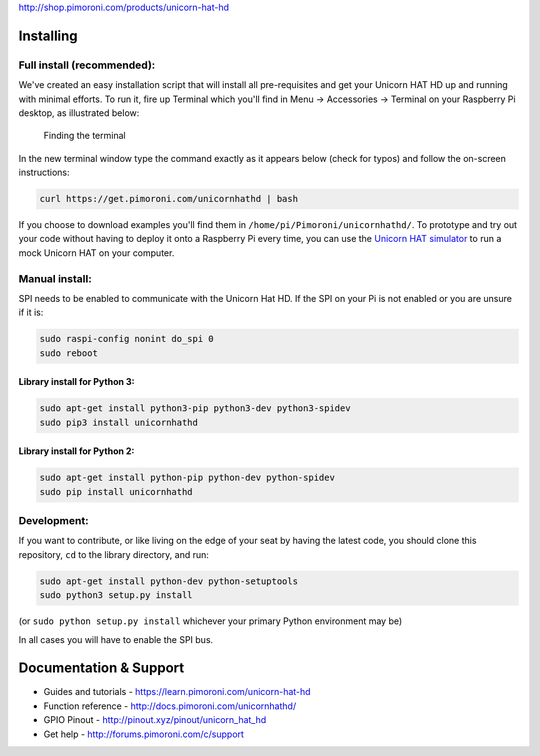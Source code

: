 |Unicorn HAT HD| http://shop.pimoroni.com/products/unicorn-hat-hd

Installing
----------

Full install (recommended):
~~~~~~~~~~~~~~~~~~~~~~~~~~~

We've created an easy installation script that will install all
pre-requisites and get your Unicorn HAT HD up and running with minimal
efforts. To run it, fire up Terminal which you'll find in Menu ->
Accessories -> Terminal on your Raspberry Pi desktop, as illustrated
below:

.. figure:: http://get.pimoroni.com/resources/github-repo-terminal.png
   :alt: Finding the terminal

   Finding the terminal

In the new terminal window type the command exactly as it appears below
(check for typos) and follow the on-screen instructions:

.. code:: bash

    curl https://get.pimoroni.com/unicornhathd | bash

If you choose to download examples you'll find them in
``/home/pi/Pimoroni/unicornhathd/``. To prototype and try out your code
without having to deploy it onto a Raspberry Pi every time, you can use
the `Unicorn HAT
simulator <https://github.com/jayniz/unicorn-hat-sim>`__ to run a mock
Unicorn HAT on your computer.

Manual install:
~~~~~~~~~~~~~~~

SPI needs to be enabled to communicate with the Unicorn Hat HD. If the
SPI on your Pi is not enabled or you are unsure if it is:

.. code:: bash

    sudo raspi-config nonint do_spi 0
    sudo reboot

Library install for Python 3:
^^^^^^^^^^^^^^^^^^^^^^^^^^^^^

.. code:: bash

    sudo apt-get install python3-pip python3-dev python3-spidev
    sudo pip3 install unicornhathd

Library install for Python 2:
^^^^^^^^^^^^^^^^^^^^^^^^^^^^^

.. code:: bash

    sudo apt-get install python-pip python-dev python-spidev
    sudo pip install unicornhathd

Development:
~~~~~~~~~~~~

If you want to contribute, or like living on the edge of your seat by
having the latest code, you should clone this repository, ``cd`` to the
library directory, and run:

.. code:: bash

    sudo apt-get install python-dev python-setuptools
    sudo python3 setup.py install

(or ``sudo python setup.py install`` whichever your primary Python
environment may be)

In all cases you will have to enable the SPI bus.

Documentation & Support
-----------------------

-  Guides and tutorials - https://learn.pimoroni.com/unicorn-hat-hd
-  Function reference - http://docs.pimoroni.com/unicornhathd/
-  GPIO Pinout - http://pinout.xyz/pinout/unicorn\_hat\_hd
-  Get help - http://forums.pimoroni.com/c/support

.. |Unicorn HAT HD| image:: unicorn-hat-hd-logo.png

